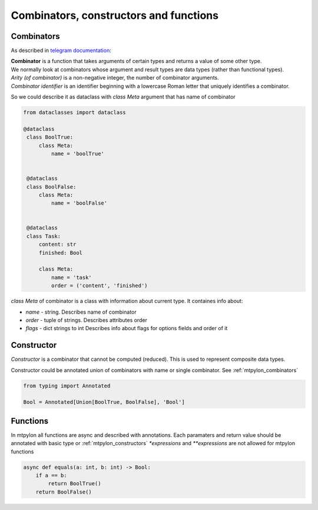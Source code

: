 Combinators, constructors and functions
=======================================

.. _mtpylon_combinators:

Combinators
-----------

As described in `telegram documentation <https://core.telegram.org/mtproto/serialize>`_:

| **Combinator** is a function that takes arguments of certain types and returns a value of some other type.
| We normally look at combinators whose argument and result types are data types (rather than functional types).

| *Arity (of combinator)* is a non-negative integer, the number of combinator arguments.

| *Combinator identifier* is an identifier beginning with a lowercase Roman letter that uniquely identifies a combinator.

So we could describe it as dataclass with `class Meta` argument that has name of combinator

.. code-block:: python

   from dataclasses import dataclass

   @dataclass
    class BoolTrue:
        class Meta:
            name = 'boolTrue'


    @dataclass
    class BoolFalse:
        class Meta:
            name = 'boolFalse'


    @dataclass
    class Task:
        content: str
        finished: Bool

        class Meta:
            name = 'task'
            order = ('content', 'finished')

`class Meta` of combinator is a class with information about current type. It containes info about:

* `name` - string. Describes name of combinator
* `order` - tuple of strings. Describes attributes order
* `flags` - dict strings to int Describes info about flags for options fields and order of it


.. _mtpylon_constructors:

Constructor
-----------

| *Constructor* is a combinator that cannot be computed (reduced). This is used to represent composite data types.

Constructor could be annotated union of combinators with name  or single combinator. See :ref:`mtpylon_combinators`


.. code-block:: python

  from typing import Annotated

  Bool = Annotated[Union[BoolTrue, BoolFalse], 'Bool']

.. _mtpylon_functions:

Functions
--------

In mtpylon all functions are async and described with annotations. Each paramaters
and return value should be annotated with basic type or :ref:`mtpylon_constructors`
`*expressions` and `**expressions` are not allowed for mtpylon functions

.. code-block:: python

    async def equals(a: int, b: int) -> Bool:
        if a == b:
            return BoolTrue()
        return BoolFalse()
